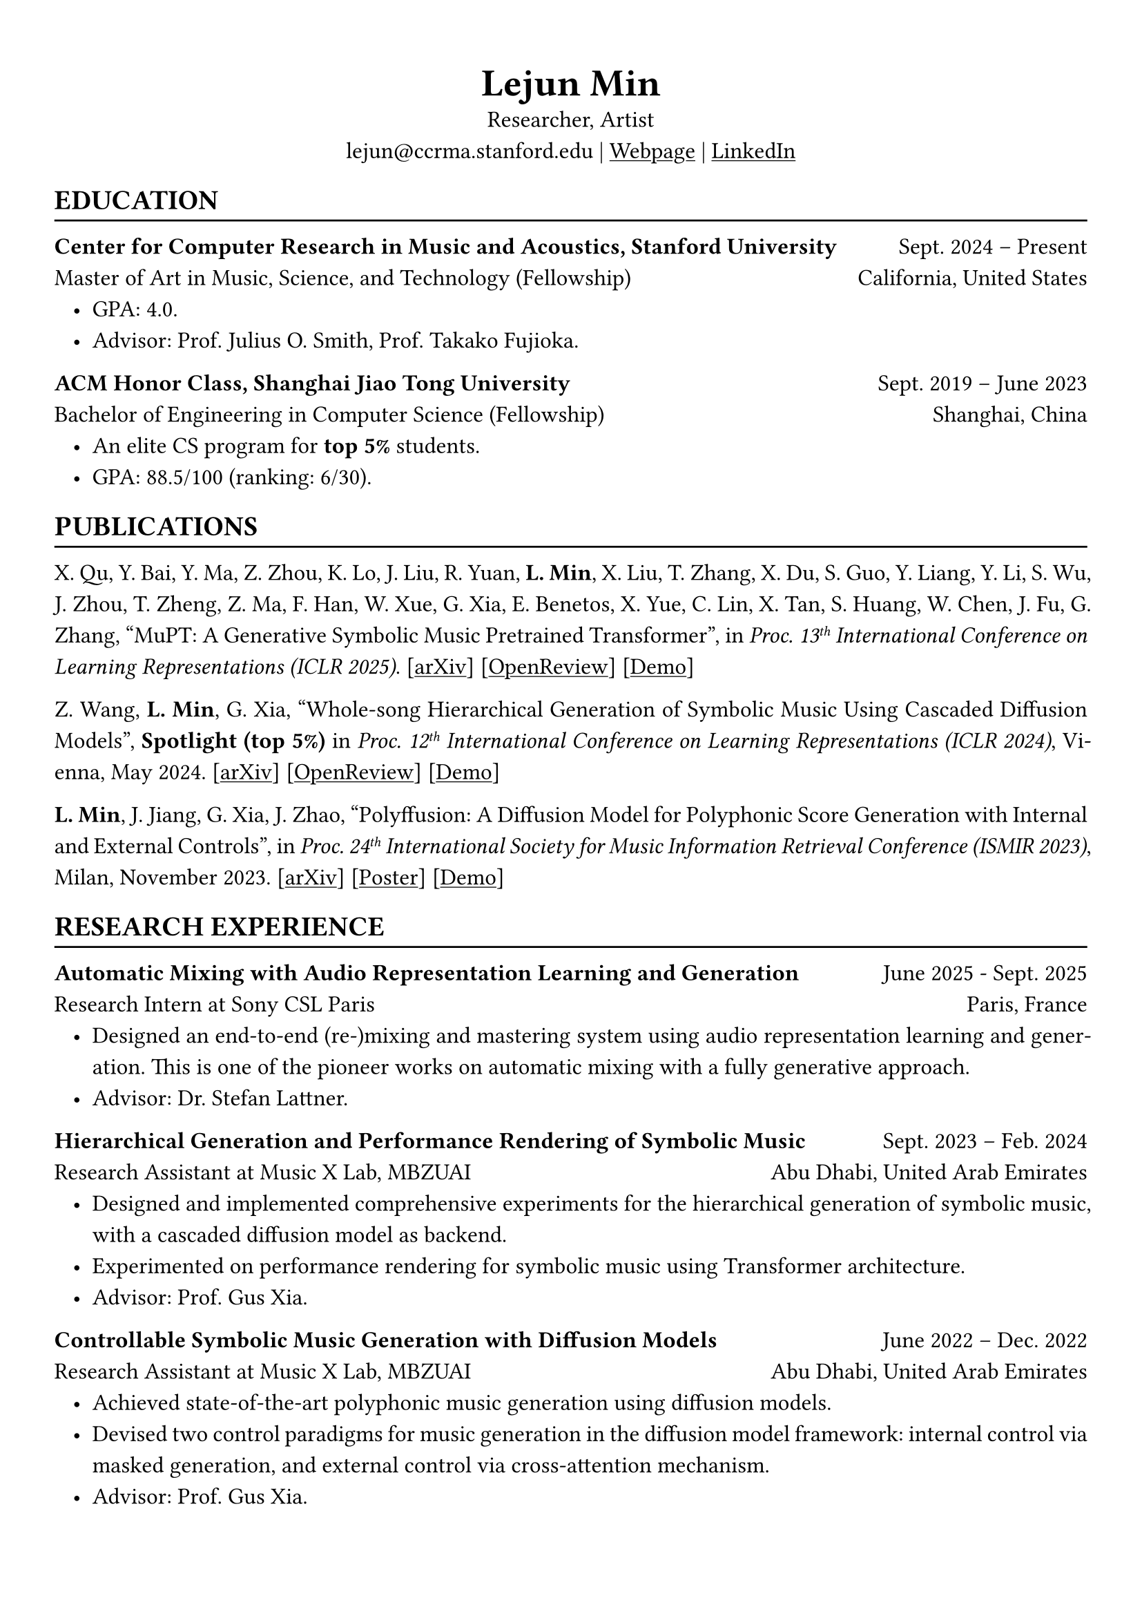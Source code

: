 // #show heading: set text(font: "Linux Biolinum")
// #show heading.where(level: 3): set text(size: 15pt)
#set text(font: ("Libertinus Serif", "LXGW Wenkai"))
#show link: underline

// Uncomment the following lines to adjust the size of text
// The recommend resume text size is from `10pt` to `12pt`
#set text(size: 12pt)

// Feel free to change the margin below to best fit your own CV
#set page(
  margin: (x: 1cm, y: 1.3cm),
  // numbering: "1",
)

// For more customizable options, please refer to official reference: https://typst.app/docs/reference/

#set par(justify: true, leading: 0.7em)
#set list(indent: 0.8em)

#let chiline() = {
  v(-3pt)
  line(length: 100%)
  v(-5pt)
}
#let dotedline() = {
  v(-3pt)
  line(length: 100%, stroke: (dash: "dashed"))
  v(-5pt)
}

#set align(center)
#text(size: 20pt)[*Lejun Min*] \
Researcher, Artist \
lejun\@ccrma.stanford.edu | #link("https://aik2.site")[Webpage] | #link("https://www.linkedin.com/in/lejun-min-1981a5254/")[LinkedIn]

#set align(left)
== EDUCATION
#chiline()

*Center for Computer Research in Music and Acoustics, Stanford University* #h(1fr) Sept. 2024 -- Present \
Master of Art in Music, Science, and Technology (Fellowship) #h(1fr) California, United States
- GPA: 4.0.
- Advisor: Prof. Julius O. Smith, Prof. Takako Fujioka.

*ACM Honor Class, Shanghai Jiao Tong University* #h(1fr) Sept. 2019 -- June 2023 \
Bachelor of Engineering in Computer Science (Fellowship) #h(1fr) Shanghai, China \
- An elite CS program for *top 5%* students.
- GPA: 88.5/100 (ranking: 6/30).

== PUBLICATIONS
#chiline()

X. Qu, Y. Bai, Y. Ma, Z. Zhou, K. Lo, J. Liu, R. Yuan, *L. Min*, X. Liu, T. Zhang, X. Du, S. Guo, Y. Liang, Y. Li, S. Wu, J. Zhou, T. Zheng, Z. Ma, F. Han, W. Xue, G. Xia, E. Benetos, X. Yue, C. Lin, X. Tan, S. Huang, W. Chen, J. Fu, G. Zhang, "MuPT: A Generative Symbolic Music Pretrained Transformer", in _Proc. 13#super[th] International Conference on Learning Representations (ICLR 2025)_. [#link("https://arxiv.org/abs/2404.06393")[arXiv]] [#link("https://openreview.net/forum?id=iAK9oHp4Zz")[OpenReview]] [#link("https://map-mupt.github.io/")[Demo]]

Z. Wang, *L. Min*, G. Xia, "Whole-song Hierarchical Generation of Symbolic Music Using Cascaded Diffusion Models", *Spotlight (top 5%)* in _Proc. 12#super[th] International Conference on Learning Representations (ICLR 2024)_, Vienna, May 2024. [#link("https://arxiv.org/abs/2405.09901")[arXiv]] [#link("https://openreview.net/forum?id=sn7CYWyavh")[OpenReview]] [#link("https://wholesonggen.github.io/")[Demo]]

*L. Min*, J. Jiang, G. Xia, J. Zhao, "Polyffusion: A Diffusion Model for Polyphonic Score Generation with Internal and External Controls", in _Proc. 24#super[th] International Society for Music Information Retrieval Conference (ISMIR 2023)_, Milan, November 2023. [#link("https://arxiv.org/abs/2307.10304")[arXiv]] [#link("https://ismir2023program.ismir.net/poster_51.html")[Poster]] [#link("https://polyffusion.github.io/")[Demo]]


== RESEARCH EXPERIENCE
#chiline()
*Automatic Mixing with Audio Representation Learning and Generation* #h(1fr) June 2025 - Sept. 2025 \
Research Intern at Sony CSL Paris #h(1fr) Paris, France \
- Designed an end-to-end (re-)mixing and mastering system using audio representation learning and generation. This is one of the pioneer works on automatic mixing with a fully generative approach.
// - Experimented adding different schemes of self-supervision to the representation learning stage.
- Advisor: Dr. Stefan Lattner.

*Hierarchical Generation and Performance Rendering of Symbolic Music* #h(1fr) Sept. 2023 -- Feb. 2024 \
Research Assistant at Music X Lab, MBZUAI #h(1fr) Abu Dhabi, United Arab Emirates
- Designed and implemented comprehensive experiments for the hierarchical generation of symbolic music, with a cascaded diffusion model as backend.
- Experimented on performance rendering for symbolic music using Transformer architecture.
- Advisor: Prof. Gus Xia.

*Controllable Symbolic Music Generation with Diffusion Models* #h(1fr) June 2022 -- Dec. 2022 \
Research Assistant at Music X Lab, MBZUAI #h(1fr) Abu Dhabi, United Arab Emirates
- Achieved state-of-the-art polyphonic music generation using diffusion models.
- Devised two control paradigms for music generation in the diffusion model framework: internal control via masked generation, and external control via cross-attention mechanism.
- Advisor: Prof. Gus Xia.

*Deep Learning on Piano Reduction and Orchestration* #h(1fr) Jan. 2022 -- May 2022 \
Researcher at Music X Lab, New York University, Shanghai #h(1fr) Shanghai, China
- Projected piano and orchestral scores to a joint latent space with variational autoencoders.
- Applied contrastive learning on the latent space with end-to-end autoencoder training.
- Advisor: Prof. Gus Xia.

// *Approximating Holant problems in 3-regular graphs* #h(1fr) Sept. 2021 – Dec. 2021 \
// Researcher at John Hopcroft Center for Computer Science #h(1fr) Shanghai, China
// - Constructed gadgets for approximation of Holant problems in 3-regular graphs.
// - Applied complexity results from Ising Model to Holant problems by reduction.
// - Advisor: Prof. Chihao Zhang.

// == SKILLS
// #chiline()
//
// *Computer Science Skills*
// - C, C++, Python, Java, Rust, Verilog, Git.
// - Proficient in machine learning coding, strategies and frameworks.
// - Hands-on research experience with music information retrieval and music generation.
// - Experienced in designing compilers, architecture, and computer systems.
// - Well-trained on computer graphics development and image processing.
// - Linux and open-source software enthusiastic.
// - Experienced in Unity game development and JUCE audio plugin development.
//
// *Musical Abilities*
// - #link("https://chuck.stanford.edu/")[ChucK] (music programming language) developer.
// - Guzheng (Chinese zither) Performance Level 10 (the highest nonprofessional level in China) qualified.
// - Piano Performance Level 10 qualified.
// - Singing Performance Level 6 qualified.
// - Part-time music producer. Published an electronic music piece under Chinese Electronic Music (CEM) Records, one of the most prestigious electronic music labels in China.
//
// *Artistic Capacities*
// - Trained on pencil sketching and pastel painting.
// - Well-versed in world literature. Amateur writer.
// - Experienced in 3D modeling using Blender.

== LANGUAGE PROFICIENCY
#chiline()
Mandarin Chinese (native), English (fluent), French (beginner) \
*TOEFL*: *112* (Reading *30*, Listening *30*, Speaking *24*, Writing *28*) \
*GRE*: Verbal *162*, Quantitative *170*, Writing *4.0*

== PROGRAMMING PROJECTS
#chiline()

== Computer Graphics
#dotedline()

#link("https://aik2.site/projects/gigantic-splight/")[*Gigantic Splight*] (_Python_) #h(1fr) June 2022\
An interactive 3D fluids simulation based on Taichi framework.

#link("https://aik2.site/projects/scotty3d/")[*Scotty3D*] (_C++_) #h(1fr) Mar. 2022\
A comprehensive CG project including software rastization, interactive mesh editing, realistic path tracing, and dynamic animation.

#link("https://aik2.site/projects/raytracer/")[*Ray Tracer*] (_Rust_) #h(1fr) Aug. 2020\
A complete ray tracing engine.


== Audio Signal Processing
#dotedline()

#link("https://aik2.site/projects/simple-eq/")[*Simple EQ*] (_C++_) #h(1fr) Jan. 2022\
A step-by-step JUCE learning project for audio plugin development.

#link("https://aik2.site/projects/Audiobia/")[*Audiobia*] (_Python & Tensorflow_) #h(1fr) May 2021\
Audio classification using Google’s EfficientNet and Harmonic Percussive Source Separation (HPSS).

== Compiler, Computer Architecture & System
#dotedline()

#link("https://aik2.site/projects/mx-compiler/")[*Mx Compiler*] (_Java_) #h(1fr) May 2021\
A completely hand-made compiler for a toy language (Java subset) that surpasses `-o1` optimization.

#link("https://aik2.site/projects/riscv-cpu/")[*RISC-V CPU*] (_Verilog_) #h(1fr) Dec. 2020\
An emulated 5-pipelined RISCV32I CPU with real-world FPGA implementation.

#link("https://aik2.site/projects/python_interpreter/")[*Python Interpreter*] (_C++_) #h(1fr) Feb. 2020\
A Python language interpreter.

== Software Development
#dotedline()

#link("https://aik2.site/projects/ticket-system/")[*Train Ticket System*] (_C++_) #h(1fr) June 2020\
A cooperated project including backend coding, B+ Tree data structure implementation and frontend website design.


== ART PRACTICES
#chiline()

== Live Performance & New Media Art
#dotedline()

#link("https://aik2.site/portfolio/a-chan-conversation/")[*A Chan Conversation*] #h(1fr) May 2025\
A sonic conversation with an ancient Chan Buddhist monk. A Live performance that explores spatialized sound perception with Ambisonics. Performed on CCRMA Open House Concert 2025.

== Interface / Narrative Design
#dotedline()

#link("https://aik2.site/portfolio/kandinsky-sonified/")[*Kandinsky Sonified*] (_#link("https://chuck.stanford.edu/")[ChucK] & #link("https://chuck.stanford.edu/chugl/")[ChuGL]_) #h(1fr) Nov. 2024\
An interactive audiovisual #link("https://cm-wiki.stanford.edu/wiki/256a-fall-2024/hw3")[music sequencer] that creates and sonifies Kandinsky-like abstract paintings.

#link("https://aik2.site/portfolio/fireflies/")[*Fireflies*] (_#link("https://chuck.stanford.edu/")[ChucK] & #link("https://chuck.stanford.edu/chugl/")[ChuGL]_) #h(1fr) Oct. 2024\
An interactive music therapy journey embodying a firefly. Essentially a #link("https://cm-wiki.stanford.edu/wiki/256a-fall-2024/hw2")[sound peeking] visualization.

== Music
#dotedline()

#link("https://aik2.site/portfolio/yijiu/")[*忆久 (Memories Last Long)*] #h(1fr) June 2023\
A song and a music video dedicated to the graduates of 2023, Zhiyuan College.

#link("https://aik2.site/portfolio/should-have-known-better/")[*Should Have Known Better (piano & synth cover) *] #h(1fr) Feb. 2023\
Piano, synth & singing performance.

#link("https://aik2.site/portfolio/sunset-sea/")[*晼海 (Sunset Sea)*] #h(1fr) Dec. 2021\
A single published under CEM Records, one of the most prestigious electronic music labels in China.

== TEACHING
#chiline()

*Reinforcement Learning (CS3316)* #h(1fr) Spring 2023 \
Teaching Assistant at SJTU #h(1fr) Shanghai, China
- Designed the final project involving single- or multi-agent learning for simulated hands and legged robot.
- Lecturer: Prof. Weinan Zhang.

*Design and Analysis of Algorithms (AI2615)* #h(1fr) Spring 2022 \
Teaching Assistant at SJTU #h(1fr) Shanghai, China
// - Prepared well-written lecture notes and answers for assignments.
- Lecturer: Prof. Chihao Zhang.

*Principle and Practice of Computer Algorithms (CS1952)* #h(1fr) Summer 2021 \
Teaching Assistant at SJTU #h(1fr) Shanghai, China
- Designed a comprehensive ray tracing tutorial written in the Rust language. The #link("https://github.com/aik2mlj/raytracer-tutorial")[repository] received 100+ stars on GitHub.
- Supervisor: Prof. Yong Yu.

// == Painting
// #dotedline()
//
// #link("https://aik2.site/portfolio/monochrome/")[*Monochrome*] #h(1fr) Oct. 2022\
// Monochromatic drawings on paper and whiteboard.
//
// #link("https://aik2.site/portfolio/2019-pastels/")[*Pastels*] #h(1fr) July 2019\
// Pastel paintings mimicking dull pictures.
//
// #link("https://aik2.site/portfolio/2017-sketches/")[*Sketches*] #h(1fr) Dec. 2017\
// Sketches from high school.



// == LEADERSHIP
// #chiline()
//
// *Zhihui Camp, Zhiyuan College* #h(1fr) Sept. 2020 \
// Group Leader #h(1fr) Shanghai, China
// - Led a team of 10 students in knowledge contests, volunteering and several social activities.
// - Ranked first among 12 groups from Zhiyuan College.
//
// *Zhiyuan Traditional Culture Festival* #h(1fr) May 2020 \
// Group Leader #h(1fr) Shanghai, China
// - Directed, filmed and edited an online traditional Chinese music ensemble.
// - Won the first prize.
//
// *Dongfang Lüzhou Soirée (Freshmen Welcome Party)* #h(1fr) Dec. 2019 \
// Performance Director #h(1fr) Shanghai, China
// - Directed an on-stage mime performance comprising dance, singing and interactive installations.
// - Won the Silver Prize among 7 groups.

